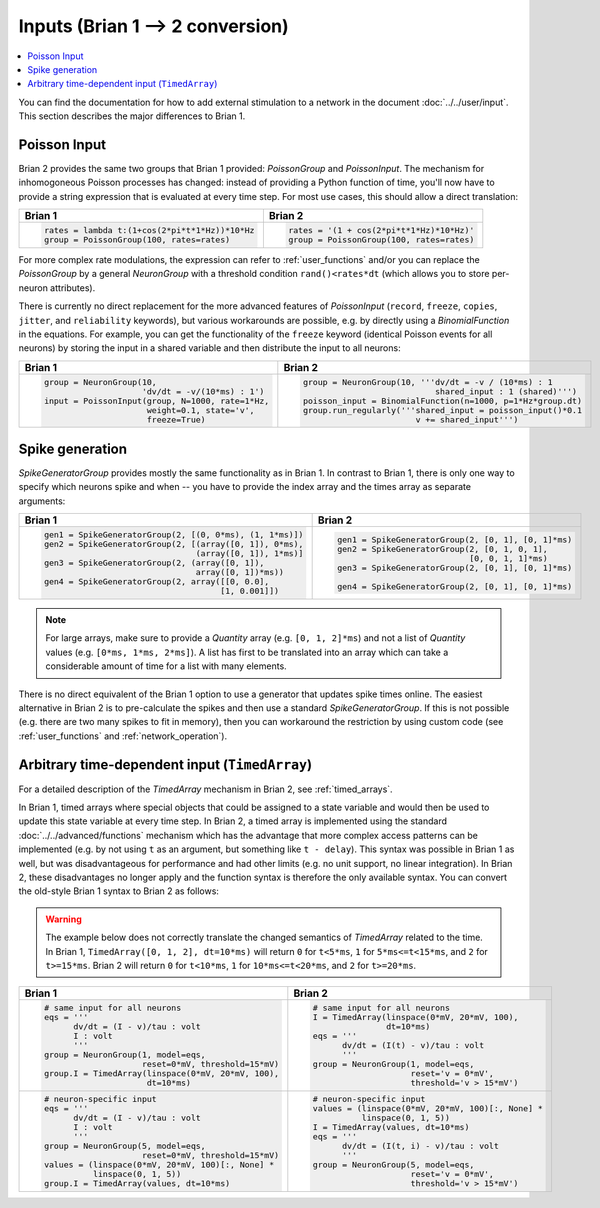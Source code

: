 Inputs (Brian 1 --> 2 conversion)
=================================
.. contents::
    :local:
    :depth: 1

You can find the documentation for how to add external stimulation to a network
in the document :doc:`../../user/input`. This section describes the major
differences to Brian 1.

Poisson Input
-------------
Brian 2 provides the same two groups that Brian 1 provided: `PoissonGroup` and
`PoissonInput`. The mechanism for inhomogoneous Poisson processes has changed:
instead of providing a Python function of time, you'll now have to provide a
string expression that is evaluated at every time step. For most use cases, this
should allow a direct translation:

+-------------------------------------------------+------------------------------------------+
| Brian 1                                         | Brian 2                                  |
+=================================================+==========================================+
+ .. code::                                       | .. code::                                |
+                                                 |                                          |
+   rates = lambda t:(1+cos(2*pi*t*1*Hz))*10*Hz   |   rates = '(1 + cos(2*pi*t*1*Hz)*10*Hz)' |
+   group = PoissonGroup(100, rates=rates)        |   group = PoissonGroup(100, rates=rates) |
+                                                 |                                          |
+-------------------------------------------------+------------------------------------------+

For more complex rate modulations, the expression can refer to
:ref:`user_functions` and/or you can replace the `PoissonGroup` by a general
`NeuronGroup` with a threshold condition ``rand()<rates*dt`` (which allows you
to store per-neuron attributes).

There is currently no direct replacement for the more advanced features of
`PoissonInput` (``record``, ``freeze``, ``copies``, ``jitter``, and
``reliability`` keywords), but various workarounds are possible, e.g. by
directly using a `BinomialFunction` in the equations. For example, you can get
the functionality of the ``freeze`` keyword (identical Poisson events for all
neurons) by storing the input in a shared variable and then distribute the input
to all neurons:

+---------------------------------------------------+-------------------------------------------------------------+
| Brian 1                                           | Brian 2                                                     |
+===================================================+=============================================================+
+ .. code::                                         | .. code::                                                   |
+                                                   |                                                             |
+   group = NeuronGroup(10,                         |   group = NeuronGroup(10, '''dv/dt = -v / (10*ms) : 1       |
+                       'dv/dt = -v/(10*ms) : 1')   |                              shared_input : 1 (shared)''')  |
+   input = PoissonInput(group, N=1000, rate=1*Hz,  |   poisson_input = BinomialFunction(n=1000, p=1*Hz*group.dt) |
+                        weight=0.1, state='v',     |   group.run_regularly('''shared_input = poisson_input()*0.1 |
+                        freeze=True)               |                          v += shared_input''')              |
+                                                   |                                                             |
+---------------------------------------------------+-------------------------------------------------------------+

Spike generation
----------------
`SpikeGeneratorGroup` provides mostly the same functionality as in Brian 1. In
contrast to Brian 1, there is only one way to specify which neurons spike and
when -- you have to provide the index array and the times array as separate
arguments:

+----------------------------------------------------------+----------------------------------------------------+
| Brian 1                                                  | Brian 2                                            |
+==========================================================+====================================================+
| .. code::                                                | .. code::                                          |
|                                                          |                                                    |
|   gen1 = SpikeGeneratorGroup(2, [(0, 0*ms), (1, 1*ms)])  |   gen1 = SpikeGeneratorGroup(2, [0, 1], [0, 1]*ms) |
|   gen2 = SpikeGeneratorGroup(2, [(array([0, 1]), 0*ms),  |   gen2 = SpikeGeneratorGroup(2, [0, 1, 0, 1],      |
|                                  (array([0, 1]), 1*ms)]  |                              [0, 0, 1, 1]*ms)      |
|   gen3 = SpikeGeneratorGroup(2, (array([0, 1]),          |   gen3 = SpikeGeneratorGroup(2, [0, 1], [0, 1]*ms) |
|                                  array([0, 1])*ms))      |                                                    |
|   gen4 = SpikeGeneratorGroup(2, array([[0, 0.0],         |   gen4 = SpikeGeneratorGroup(2, [0, 1], [0, 1]*ms) |
|                                       [1, 0.001]])       |                                                    |
+----------------------------------------------------------+----------------------------------------------------+

.. note::

    For large arrays, make sure to provide a `Quantity` array (e.g.
    ``[0, 1, 2]*ms``) and not a list of `Quantity` values (e.g.
    ``[0*ms, 1*ms, 2*ms]``). A list has first to be translated into an array
    which can take a considerable amount of time for a list with many elements.

There is no direct equivalent of the Brian 1 option to use a generator that
updates spike times online. The easiest alternative in Brian 2 is to
pre-calculate the spikes and then use a standard `SpikeGeneratorGroup`. If this
is not possible (e.g. there are two many spikes to fit in memory), then you can
workaround the restriction by using custom code (see :ref:`user_functions` and
:ref:`network_operation`).

Arbitrary time-dependent input (``TimedArray``)
-----------------------------------------------
For a detailed description of the `TimedArray` mechanism in Brian 2, see
:ref:`timed_arrays`.

In Brian 1, timed arrays where special objects that could be assigned to a
state variable and would then be used to update this state variable at every
time step. In Brian 2, a timed array is implemented using the standard
:doc:`../../advanced/functions` mechanism which has the advantage that more
complex access patterns can be implemented (e.g. by not using ``t`` as an
argument, but something like ``t - delay``). This syntax was possible in Brian 1
as well, but was disadvantageous for performance and had other limits (e.g. no
unit support, no linear integration). In Brian 2, these disadvantages no longer
apply and the function syntax is therefore the only available syntax. You can
convert the old-style Brian 1 syntax to Brian 2 as follows:

.. warning::
   The example below does not correctly translate the changed semantics of
   `TimedArray` related to the time. In Brian 1,
   ``TimedArray([0, 1, 2], dt=10*ms)`` will return ``0`` for ``t<5*ms``, ``1``
   for ``5*ms<=t<15*ms``, and ``2`` for ``t>=15*ms``. Brian 2 will return ``0``
   for ``t<10*ms``, ``1`` for ``10*ms<=t<20*ms``, and ``2`` for ``t>=20*ms``.

+-----------------------------------------------------------+----------------------------------------------------+
| Brian 1                                                   | Brian 2                                            |
+===========================================================+====================================================+
| .. code::                                                 | .. code::                                          |
|                                                           |                                                    |
|    # same input for all neurons                           |    # same input for all neurons                    |
|    eqs = '''                                              |    I = TimedArray(linspace(0*mV, 20*mV, 100),      |
|          dv/dt = (I - v)/tau : volt                       |                   dt=10*ms)                        |
|          I : volt                                         |    eqs = '''                                       |
|          '''                                              |          dv/dt = (I(t) - v)/tau : volt             |
|    group = NeuronGroup(1, model=eqs,                      |          '''                                       |
|                        reset=0*mV, threshold=15*mV)       |    group = NeuronGroup(1, model=eqs,               |
|    group.I = TimedArray(linspace(0*mV, 20*mV, 100),       |                        reset='v = 0*mV',           |
|                         dt=10*ms)                         |                        threshold='v > 15*mV')      |
|                                                           |                                                    |
+-----------------------------------------------------------+----------------------------------------------------+
| .. code::                                                 | .. code::                                          |
|                                                           |                                                    |
|    # neuron-specific input                                |    # neuron-specific input                         |
|    eqs = '''                                              |    values = (linspace(0*mV, 20*mV, 100)[:, None] * |
|          dv/dt = (I - v)/tau : volt                       |              linspace(0, 1, 5))                    |
|          I : volt                                         |    I = TimedArray(values, dt=10*ms)                |
|          '''                                              |    eqs = '''                                       |
|    group = NeuronGroup(5, model=eqs,                      |          dv/dt = (I(t, i) - v)/tau : volt          |
|                        reset=0*mV, threshold=15*mV)       |          '''                                       |
|    values = (linspace(0*mV, 20*mV, 100)[:, None] *        |    group = NeuronGroup(5, model=eqs,               |
|              linspace(0, 1, 5))                           |                        reset='v = 0*mV',           |
|    group.I = TimedArray(values, dt=10*ms)                 |                        threshold='v > 15*mV')      |
|                                                           |                                                    |
+-----------------------------------------------------------+----------------------------------------------------+
